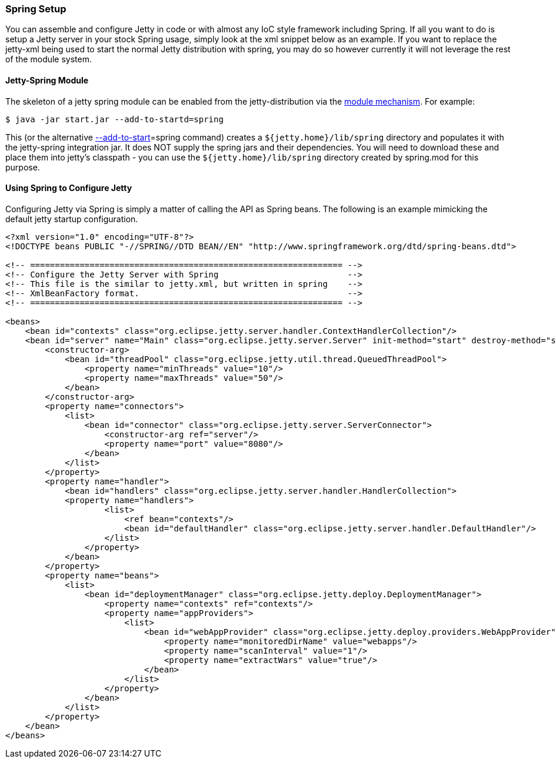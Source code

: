 //  ========================================================================
//  Copyright (c) 1995-2016 Mort Bay Consulting Pty. Ltd.
//  ========================================================================
//  All rights reserved. This program and the accompanying materials
//  are made available under the terms of the Eclipse Public License v1.0
//  and Apache License v2.0 which accompanies this distribution.
//
//      The Eclipse Public License is available at
//      http://www.eclipse.org/legal/epl-v10.html
//
//      The Apache License v2.0 is available at
//      http://www.opensource.org/licenses/apache2.0.php
//
//  You may elect to redistribute this code under either of these licenses.
//  ========================================================================

[[framework-jetty-spring]]
=== Spring Setup

You can assemble and configure Jetty in code or with almost any IoC style framework including Spring.
If all you want to do is setup a Jetty server in your stock Spring usage, simply look at the xml snippet below as an example.
If you want to replace the jetty-xml being used to start the normal Jetty distribution with spring, you may do so however currently it will not leverage the rest of the module system.

==== Jetty-Spring Module

The skeleton of a jetty spring module can be enabled from the jetty-distribution via the link:#startup-modules[module mechanism].
For example:

[source, screen]
....
$ java -jar start.jar --add-to-startd=spring
....

This (or the alternative link:#start-jar[--add-to-start]=spring command) creates a `${jetty.home}/lib/spring` directory and populates it with the jetty-spring integration jar.
It does NOT supply the spring jars and their dependencies.
You will need to download these and place them into jetty's classpath - you can use the `${jetty.home}/lib/spring` directory created by spring.mod for this purpose.

==== Using Spring to Configure Jetty

Configuring Jetty via Spring is simply a matter of calling the API as Spring beans.
The following is an example mimicking the default jetty startup configuration.

[source,xml]
----
            
<?xml version="1.0" encoding="UTF-8"?>
<!DOCTYPE beans PUBLIC "-//SPRING//DTD BEAN//EN" "http://www.springframework.org/dtd/spring-beans.dtd">

<!-- =============================================================== -->
<!-- Configure the Jetty Server with Spring                          -->
<!-- This file is the similar to jetty.xml, but written in spring    -->
<!-- XmlBeanFactory format.                                          -->
<!-- =============================================================== -->

<beans>
    <bean id="contexts" class="org.eclipse.jetty.server.handler.ContextHandlerCollection"/>
    <bean id="server" name="Main" class="org.eclipse.jetty.server.Server" init-method="start" destroy-method="stop">
        <constructor-arg>
            <bean id="threadPool" class="org.eclipse.jetty.util.thread.QueuedThreadPool">
                <property name="minThreads" value="10"/>
                <property name="maxThreads" value="50"/>
            </bean>
        </constructor-arg>
        <property name="connectors">
            <list>
                <bean id="connector" class="org.eclipse.jetty.server.ServerConnector">
                    <constructor-arg ref="server"/>
                    <property name="port" value="8080"/>
                </bean>
            </list>
        </property>
        <property name="handler">
            <bean id="handlers" class="org.eclipse.jetty.server.handler.HandlerCollection">
            <property name="handlers">
                    <list>
                        <ref bean="contexts"/>
                        <bean id="defaultHandler" class="org.eclipse.jetty.server.handler.DefaultHandler"/>
                    </list>
                </property>
            </bean>
        </property>
        <property name="beans">
            <list>
                <bean id="deploymentManager" class="org.eclipse.jetty.deploy.DeploymentManager">
                    <property name="contexts" ref="contexts"/>
                    <property name="appProviders">
                        <list>
                            <bean id="webAppProvider" class="org.eclipse.jetty.deploy.providers.WebAppProvider">
                                <property name="monitoredDirName" value="webapps"/>
                                <property name="scanInterval" value="1"/>
                                <property name="extractWars" value="true"/>
                            </bean>
                        </list>
                    </property>
                </bean>
            </list>
        </property>
    </bean>
</beans>

        
----
